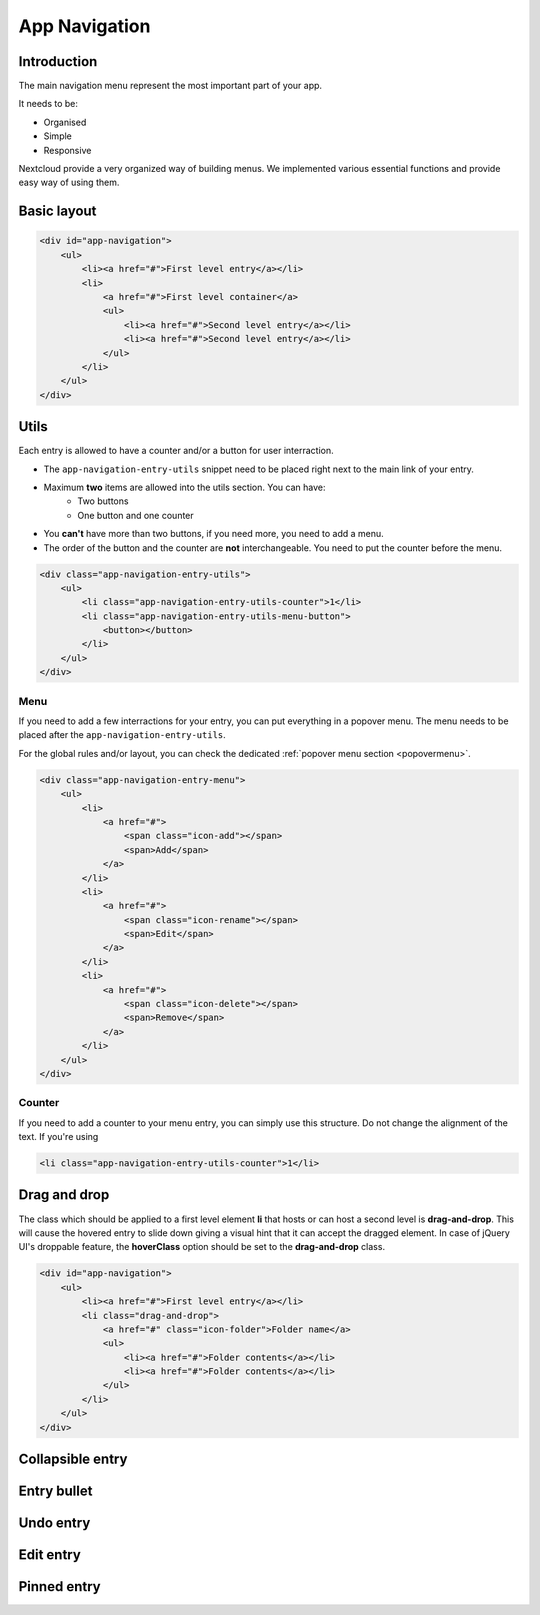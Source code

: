 .. sectionauthor:: John Molakvoæ <skjnldsv@protonmail.com>
.. codeauthor:: John Molakvoæ <skjnldsv@protonmail.com>
..  _navigation:

===============
App Navigation
===============

Introduction
=============

The main navigation menu represent the most important part of your app.

It needs to be:

* Organised
* Simple
* Responsive

Nextcloud provide a very organized way of building menus.
We implemented various essential functions and provide easy way of using them.

.. figure:: ../images/navigation.png
   :alt: Navigation screenshot

Basic layout
=============

.. code-block:: html

	<div id="app-navigation">
	    <ul>
	        <li><a href="#">First level entry</a></li>
	        <li>
	            <a href="#">First level container</a>
	            <ul>
	                <li><a href="#">Second level entry</a></li>
	                <li><a href="#">Second level entry</a></li>
	            </ul>
	        </li>
	    </ul>
	</div>

Utils
======

Each entry is allowed to have a counter and/or a button for user interraction.

* The ``app-navigation-entry-utils`` snippet need to be placed right next to the main link of your entry.
* Maximum **two** items are allowed into the utils section. You can have:
    * Two buttons
    * One button and one counter
* You **can't** have more than two buttons, if you need more, you need to add a menu.
* The order of the button and the counter are **not** interchangeable. You need to put the counter before the menu.

.. code-block:: html

	<div class="app-navigation-entry-utils">
	    <ul>
	        <li class="app-navigation-entry-utils-counter">1</li>
	        <li class="app-navigation-entry-utils-menu-button">
	            <button></button>
	        </li>
	    </ul>
	</div>

.. _navigation_menu:

Menu
^^^^^

If you need to add a few interractions for your entry, you can put everything in a popover menu.
The menu needs to be placed after the ``app-navigation-entry-utils``.

For the global rules and/or layout, you can check the dedicated :ref:`popover menu section <popovermenu>`.

.. figure:: ../images/navigation-menu.png
   :alt: Navigation menu

.. code-block:: html

	<div class="app-navigation-entry-menu">
	    <ul>
	        <li>
	            <a href="#">
	                <span class="icon-add"></span>
	                <span>Add</span>
	            </a>
	        </li>
	        <li>
	            <a href="#">
	                <span class="icon-rename"></span>
	                <span>Edit</span>
	            </a>
	        </li>
	        <li>
	            <a href="#">
	                <span class="icon-delete"></span>
	                <span>Remove</span>
	            </a>
	        </li>
	    </ul>
	</div>

Counter
^^^^^^^^

If you need to add a counter to your menu entry, you can simply use this structure.
Do not change the alignment of the text. If you're using

.. figure:: ../images/navigation-counter.png
   :alt: Navigation entry with counter

.. code-block:: html

	<li class="app-navigation-entry-utils-counter">1</li>

Drag and drop
==============
The class which should be applied to a first level element **li** that hosts or can host a second level is **drag-and-drop**.
This will cause the hovered entry to slide down giving a visual hint that it can accept the dragged element.
In case of jQuery UI's droppable feature, the **hoverClass** option should be set to the **drag-and-drop** class.

.. code-block:: html

	<div id="app-navigation">
	    <ul>
	        <li><a href="#">First level entry</a></li>
	        <li class="drag-and-drop">
	            <a href="#" class="icon-folder">Folder name</a>
	            <ul>
	                <li><a href="#">Folder contents</a></li>
	                <li><a href="#">Folder contents</a></li>
	            </ul>
	        </li>
	    </ul>
	</div>

Collapsible entry
==================


Entry bullet
=============

Undo entry
===========

Edit entry
===========

Pinned entry
=============

